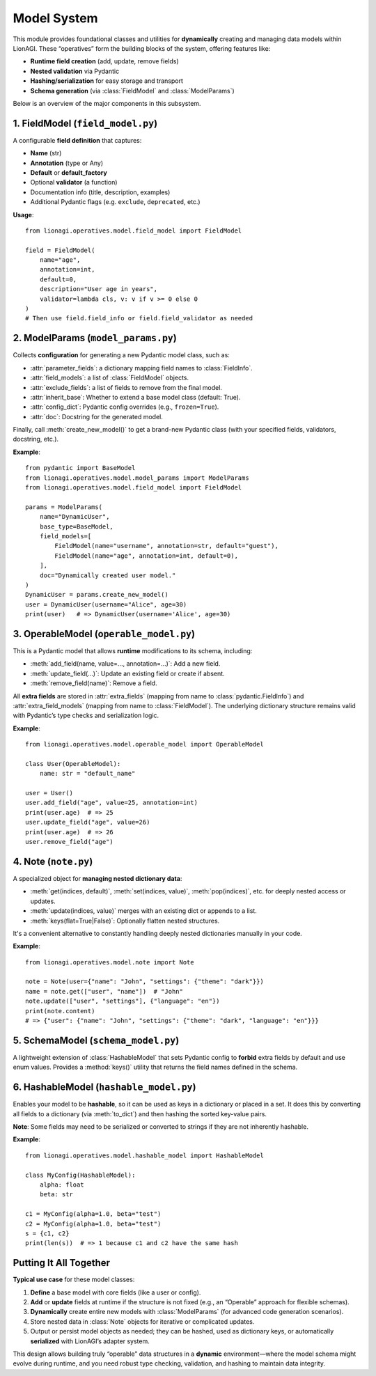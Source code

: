 =======================================
Model System
=======================================

This module provides foundational classes and utilities for **dynamically** 
creating and managing data models within LionAGI. These “operatives” form the 
building blocks of the system, offering features like:

- **Runtime field creation** (add, update, remove fields)
- **Nested validation** via Pydantic
- **Hashing/serialization** for easy storage and transport
- **Schema generation** (via :class:`FieldModel` and :class:`ModelParams`)

Below is an overview of the major components in this subsystem.



----------------------------
1. FieldModel (``field_model.py``)
----------------------------
.. module:: lionagi.operatives.model.field_model
   :synopsis: Structured definition of Pydantic fields.

.. class:: FieldModel
   :extends: SchemaModel

A configurable **field definition** that captures:

- **Name** (str)
- **Annotation** (type or Any)
- **Default** or **default_factory**  
- Optional **validator** (a function)
- Documentation info (title, description, examples)
- Additional Pydantic flags (e.g. ``exclude``, ``deprecated``, etc.)

**Usage**::

   from lionagi.operatives.model.field_model import FieldModel

   field = FieldModel(
       name="age",
       annotation=int,
       default=0,
       description="User age in years",
       validator=lambda cls, v: v if v >= 0 else 0
   )
   # Then use field.field_info or field.field_validator as needed


----------------------------
2. ModelParams (``model_params.py``)
----------------------------
.. module:: lionagi.operatives.model.model_params
   :synopsis: Dynamically create new Pydantic models.

.. class:: ModelParams
   :extends: SchemaModel

Collects **configuration** for generating a new Pydantic model class, such as:

- :attr:`parameter_fields`: a dictionary mapping field names to 
  :class:`FieldInfo`.
- :attr:`field_models`: a list of :class:`FieldModel` objects.
- :attr:`exclude_fields`: a list of fields to remove from the final model.
- :attr:`inherit_base`: Whether to extend a base model class (default: True).
- :attr:`config_dict`: Pydantic config overrides (e.g., ``frozen=True``).
- :attr:`doc`: Docstring for the generated model.

Finally, call :meth:`create_new_model()` to get a brand-new Pydantic class 
(with your specified fields, validators, docstring, etc.).

**Example**::

   from pydantic import BaseModel
   from lionagi.operatives.model.model_params import ModelParams
   from lionagi.operatives.model.field_model import FieldModel

   params = ModelParams(
       name="DynamicUser",
       base_type=BaseModel,
       field_models=[
           FieldModel(name="username", annotation=str, default="guest"),
           FieldModel(name="age", annotation=int, default=0),
       ],
       doc="Dynamically created user model."
   )
   DynamicUser = params.create_new_model()
   user = DynamicUser(username="Alice", age=30)
   print(user)   # => DynamicUser(username='Alice', age=30)


---------------------------
3. OperableModel (``operable_model.py``)
---------------------------
.. module:: lionagi.operatives.model.operable_model
   :synopsis: Extends Pydantic for dynamic field management.

.. class:: OperableModel
   :extends: HashableModel

This is a Pydantic model that allows **runtime** modifications to its schema,
including:

- :meth:`add_field(name, value=..., annotation=...)`: Add a new field.
- :meth:`update_field(...)`: Update an existing field or create if absent.
- :meth:`remove_field(name)`: Remove a field.

All **extra fields** are stored in :attr:`extra_fields` (mapping from 
name to :class:`pydantic.FieldInfo`) and :attr:`extra_field_models` 
(mapping from name to :class:`FieldModel`). The underlying dictionary 
structure remains valid with Pydantic’s type checks and serialization logic.

**Example**::

   from lionagi.operatives.model.operable_model import OperableModel

   class User(OperableModel):
       name: str = "default_name"

   user = User()
   user.add_field("age", value=25, annotation=int)
   print(user.age)  # => 25
   user.update_field("age", value=26)
   print(user.age)  # => 26
   user.remove_field("age")


--------------------------
4. Note (``note.py``)
--------------------------
.. module:: lionagi.operatives.model.note
   :synopsis: A flexible container for nested data.

.. class:: Note
   :extends: pydantic.BaseModel

A specialized object for **managing nested dictionary data**:

- :meth:`get(indices, default)`, :meth:`set(indices, value)`, :meth:`pop(indices)`, 
  etc. for deeply nested access or updates.
- :meth:`update(indices, value)` merges with an existing dict or appends to a list.
- :meth:`keys(flat=True|False)`: Optionally flatten nested structures.

It's a convenient alternative to constantly handling deeply nested dictionaries 
manually in your code.

**Example**::

   from lionagi.operatives.model.note import Note

   note = Note(user={"name": "John", "settings": {"theme": "dark"}})
   name = note.get(["user", "name"])  # "John"
   note.update(["user", "settings"], {"language": "en"})
   print(note.content)
   # => {"user": {"name": "John", "settings": {"theme": "dark", "language": "en"}}}


--------------------------
5. SchemaModel (``schema_model.py``)
--------------------------
.. module:: lionagi.operatives.model.schema_model
   :synopsis: Base model with restricted config and custom `keys()` method.

.. class:: SchemaModel
   :extends: HashableModel

A lightweight extension of :class:`HashableModel` that sets Pydantic config 
to **forbid** extra fields by default and use enum values. Provides a 
:method:`keys()` utility that returns the field names defined in the schema.


-------------------------
6. HashableModel (``hashable_model.py``)
-------------------------
.. module:: lionagi.operatives.model.hashable_model
   :synopsis: Adds hashing to Pydantic models.

.. class:: HashableModel
   :extends: pydantic.BaseModel

Enables your model to be **hashable**, so it can be used as keys in a 
dictionary or placed in a set. It does this by converting all fields to 
a dictionary (via :meth:`to_dict`) and then hashing the sorted key-value pairs.

**Note**: Some fields may need to be serialized or converted to strings if 
they are not inherently hashable.

**Example**::

   from lionagi.operatives.model.hashable_model import HashableModel

   class MyConfig(HashableModel):
       alpha: float
       beta: str

   c1 = MyConfig(alpha=1.0, beta="test")
   c2 = MyConfig(alpha=1.0, beta="test")
   s = {c1, c2}
   print(len(s))  # => 1 because c1 and c2 have the same hash


---------------------
Putting It All Together
---------------------
**Typical use case** for these model classes:

1. **Define** a base model with core fields (like a user or config).
2. **Add** or **update** fields at runtime if the structure is not fixed 
   (e.g., an “Operable” approach for flexible schemas).
3. **Dynamically** create entire new models with :class:`ModelParams` 
   (for advanced code generation scenarios).
4. Store nested data in :class:`Note` objects for iterative or 
   complicated updates.
5. Output or persist model objects as needed; they can be hashed, 
   used as dictionary keys, or automatically **serialized** with 
   LionAGI’s adapter system.

This design allows building truly “operable” data structures in a 
**dynamic** environment—where the model schema might evolve during runtime, 
and you need robust type checking, validation, and hashing to 
maintain data integrity.
